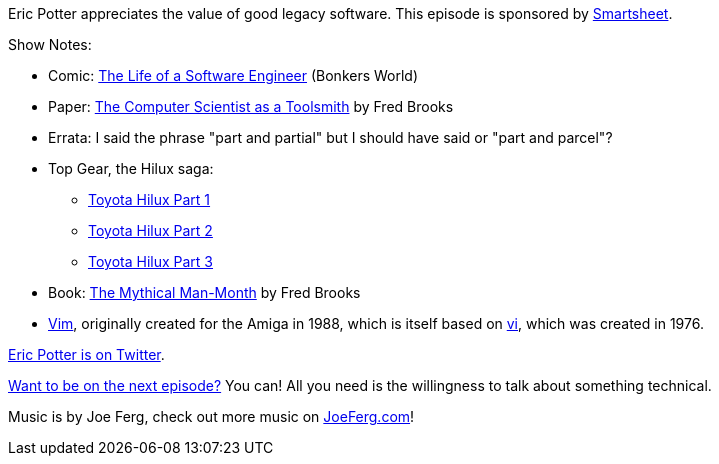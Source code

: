 :imagesdir: images
:meta-description: Eric Potter appreciates the value of good legacy software.
:title: Podcast 101 - Eric Potter on Legacy Software
:slug: Podcast-101-Eric-Potter-Legacy-Software
:tags: podcast, legacy, architecture
:heroimage: https://crosscuttingconcerns.blob.core.windows.net:443/podcasts/101EricPotterLegacySoftware.jpg
:podcastpath: https://crosscuttingconcerns.blob.core.windows.net:443/podcasts/101EricPotterLegacySoftware.mp3
:podcastsize: 22839296
:podcastlength: 18:53

Eric Potter appreciates the value of good legacy software. This episode is sponsored by link:https://smartsheet.com/crosscuttingconcerns[Smartsheet].

Show Notes:

* Comic: link:http://bonkersworld.net/building-software[The Life of a Software Engineer] (Bonkers World)
* Paper: link:http://www.cs.unc.edu/~brooks/Toolsmith-CACM.pdf[The Computer Scientist as a Toolsmith] by Fred Brooks
* Errata: I said the phrase "part and partial" but I should have said or "part and parcel"?
* Top Gear, the Hilux saga:
** link:https://www.youtube.com/watch?v=xnWKz7Cthkk[Toyota Hilux Part 1]
** link:https://www.youtube.com/watch?v=xTPnIpjodA8[Toyota Hilux Part 2]
** link:https://www.youtube.com/watch?v=kFnVZXQD5_k[Toyota Hilux Part 3]
* Book: link:https://www.amazon.com/Mythical-Man-Month-Software-Engineering-Anniversary/dp/0201835959[The Mythical Man-Month] by Fred Brooks
* link:https://www.vim.org/[Vim], originally created for the Amiga in 1988, which is itself based on link:https://en.wikipedia.org/wiki/Vi[vi], which was created in 1976.

link:https://twitter.com/pottereric[Eric Potter is on Twitter].

link:http://crosscuttingconcerns.com/Want-to-be-on-a-podcast[Want to be on the next episode?] You can! All you need is the willingness to talk about something technical.

Music is by Joe Ferg, check out more music on link:http://joeferg.com[JoeFerg.com]!